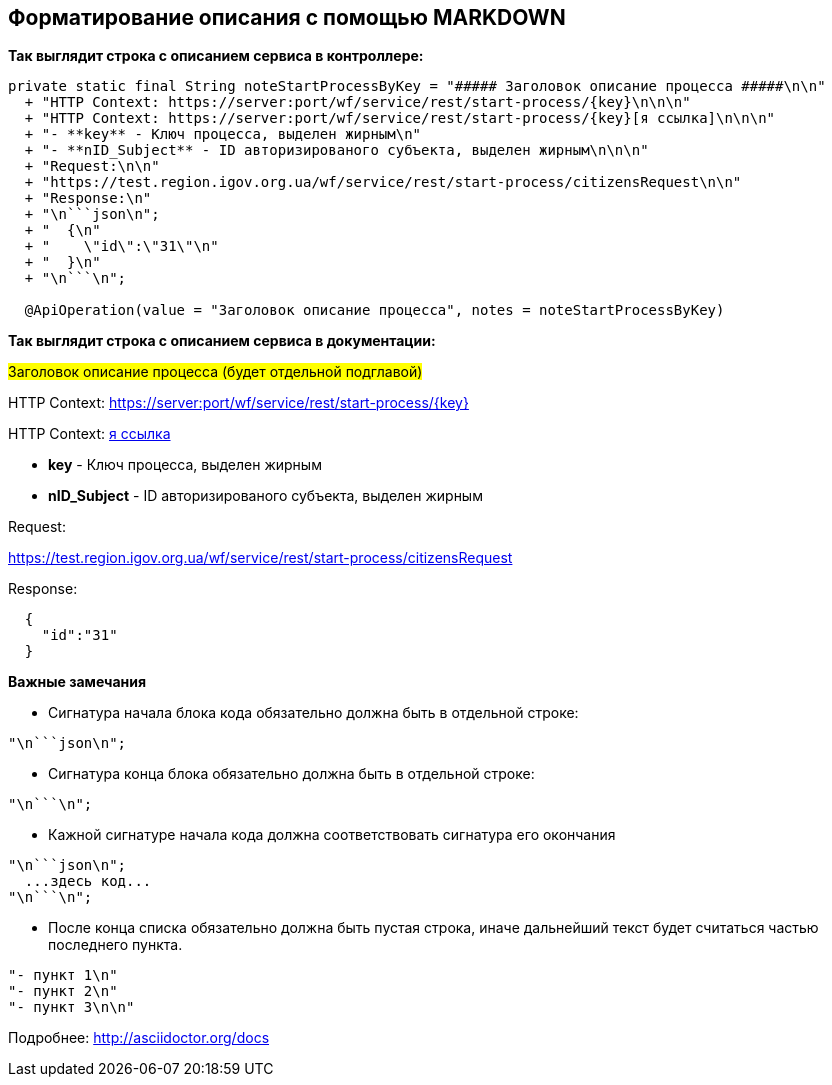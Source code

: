 ## Форматирование описания с помощью MARKDOWN
:hardbreaks:


**Так выглядит строка с описанием сервиса в контроллере:**
[[notesexample]]
[source,java]
----
private static final String noteStartProcessByKey = "##### Заголовок описание процесса #####\n\n"
  + "HTTP Context: https://server:port/wf/service/rest/start-process/{key}\n\n\n"
  + "HTTP Context: https://server:port/wf/service/rest/start-process/{key}[я ссылка]\n\n\n"
  + "- **key** - Ключ процесса, выделен жирным\n"
  + "- **nID_Subject** - ID авторизированого субъекта, выделен жирным\n\n\n"
  + "Request:\n\n"
  + "https://test.region.igov.org.ua/wf/service/rest/start-process/citizensRequest\n\n"
  + "Response:\n"
  + "\n```json\n";
  + "  {\n"
  + "    \"id\":\"31\"\n"
  + "  }\n"
  + "\n```\n";

  @ApiOperation(value = "Заголовок описание процесса", notes = noteStartProcessByKey)
----

**Так выглядит строка с описанием сервиса в документации:**
====
#####  Заголовок описание процесса (будет отдельной подглавой) #####


HTTP Context: https://server:port/wf/service/rest/start-process/{key}

HTTP Context: https://server:port/wf/service/rest/start-process/{key}[я ссылка]

- **key** - Ключ процесса, выделен жирным
- **nID_Subject** - ID авторизированого субъекта, выделен жирным

Request:

https://test.region.igov.org.ua/wf/service/rest/start-process/citizensRequest

Response:

```json

  {
    "id":"31"
  }

```
====

**Важные замечания**

- Сигнатура начала блока кода обязательно должна быть в отдельной строке:
----
"\n```json\n";
----

- Сигнатура конца блока обязательно должна быть в отдельной строке:
----
"\n```\n";
----

- Кажной сигнатуре начала кода должна соответствовать сигнатура его окончания
----
"\n```json\n";
  ...здесь код...
"\n```\n";
----

- После конца списка обязательно должна быть пустая строка, иначе дальнейший текст будет считаться частью последнего пункта.
----
"- пункт 1\n"
"- пункт 2\n"
"- пункт 3\n\n"
----

Подробнее: http://asciidoctor.org/docs


